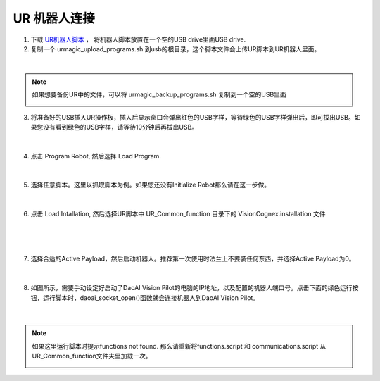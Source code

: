 UR 机器人连接
-----------------


1. 下载 `UR机器人脚本 <https://daoairoboticsinc-my.sharepoint.com/:f:/g/personal/nrd_daoai_com/EqzsEY74z6VGiaTZ39PFfcUBVSotE7wK27zMic-0ab4oKA?e=C0Ruyd>`_ ， 将机器人脚本放置在一个空的USB drive里面USB drive.

2. 复制一个 urmagic_upload_programs.sh 到usb的根目录，这个脚本文件会上传UR脚本到UR机器人里面。

.. image:: images/UR_upload.png
    :scale: 100%

|

.. note::
    如果想要备份UR中的文件，可以将 urmagic_backup_programs.sh 复制到一个空的USB里面

    .. image:: images/ur_backup.png
        :scale: 100%



3. 将准备好的USB插入UR操作板，插入后显示窗口会弹出红色的USB字样，等待绿色的USB字样弹出后，即可拔出USB。如果您没有看到绿色的USB字样，请等待10分钟后再拔出USB。

    .. image:: images/UR_usb.png
        :scale: 100%

|

4. 点击 Program Robot, 然后选择 Load Program. 

    .. image:: images/UR_connect_1.png
        :scale: 100%

    .. image:: images/UR_connect_2.png
        :scale: 100%

|

5. 选择任意脚本。这里以抓取脚本为例。如果您还没有Initialize Robot那么请在这一步做。

    .. image:: images/UR_connect_3.png
        :scale: 100%

|

6. 点击 Load Intallation, 然后选择UR脚本中 UR_Common_function 目录下的 VisionCognex.installation 文件

    .. image:: images/UR_connect_4.png
        :scale: 100%

|

    .. image:: images/UR_connect_5.png
        :scale: 100%

|

7. 选择合适的Active Payload，然后启动机器人。推荐第一次使用时法兰上不要装任何东西，并选择Active Payload为0。

    .. image:: images/UR_connect_6.png
        :scale: 100%

|

8. 如图所示，需要手动设定好启动了DaoAI Vision Pilot的电脑的IP地址，以及配置的机器人端口号。点击下面的绿色运行按钮，运行脚本时，daoai_socket_open()函数就会连接机器人到DaoAI Vision Pilot。

    .. image:: images/UR_connect_7.png
        :scale: 100%

|

.. note::
    如果这里运行脚本时提示functions not found. 那么请重新将functions.script 和 communications.script 从UR_Common_function文件夹里加载一次。

    .. image:: images/UR_connect_8.png
        :scale: 100%

    .. image:: images/UR_connect_9.png
        :scale: 100%

    .. image:: images/UR_connect_10.png
        :scale: 100%

